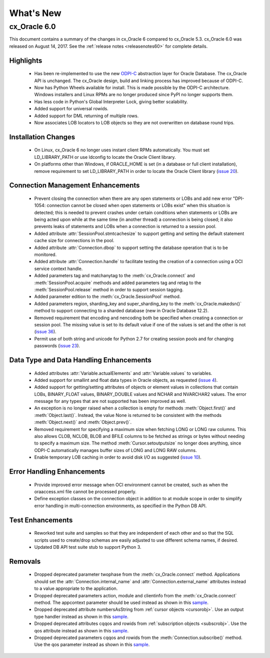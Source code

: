 .. _whatsnew:

**********
What's New
**********

.. _whatsnew60:

cx_Oracle 6.0
=============

This document contains a summary of the changes in cx_Oracle 6 compared to
cx_Oracle 5.3. cx_Oracle 6.0 was released on August 14, 2017. See the
:ref:`release notes <releasenotes60>` for complete details.

Highlights
----------

    - Has been re-implemented to use the new
      `ODPI-C <https://oracle.github.io/odpi>`__ abstraction layer for Oracle
      Database. The cx_Oracle API is unchanged. The cx_Oracle design, build and
      linking process has improved because of ODPI-C.

    - Now has Python Wheels available for install. This is made possible by the
      ODPI-C architecture. Windows installers and Linux RPMs are no longer
      produced since PyPI no longer supports them.

    - Has less code in Python's Global Interpreter Lock, giving better
      scalability.

    - Added support for universal rowids. 

    - Added support for DML returning of multiple rows.

    - Now associates LOB locators to LOB objects so they are not overwritten on
      database round trips.


Installation Changes
--------------------

    - On Linux, cx_Oracle 6 no longer uses instant client RPMs automatically.
      You must set LD_LIBRARY_PATH or use ldconfig to locate the Oracle Client
      library.

    - On platforms other than Windows, if ORACLE_HOME is set (in a database or
      full client installation), remove requirement to set LD_LIBRARY_PATH in
      order to locate the Oracle Client library
      (`issue 20 <https://github.com/oracle/odpi/issues/20>`__).


Connection Management Enhancements
----------------------------------

    - Prevent closing the connection when there are any open statements or LOBs
      and add new error "DPI-1054: connection cannot be closed when open
      statements or LOBs exist" when this situation is detected; this is needed
      to prevent crashes under certain conditions when statements or LOBs are
      being acted upon while at the same time (in another thread) a connection
      is being closed; it also prevents leaks of statements and LOBs when a
      connection is returned to a session pool. 

    - Added attribute :attr:`SessionPool.stmtcachesize` to support getting and
      setting the default statement cache size for connections in the pool. 

    - Added attribute :attr:`Connection.dbop` to support setting the database
      operation that is to be monitored. 

    - Added attribute :attr:`Connection.handle` to facilitate testing the
      creation of a connection using a OCI service context handle. 

    - Added parameters tag and matchanytag to the :meth:`cx_Oracle.connect` and
      :meth:`SessionPool.acquire` methods and added parameters tag and retag to
      the :meth:`SessionPool.release` method in order to support session
      tagging. 

    - Added parameter edition to the :meth:`cx_Oracle.SessionPool` method. 

    - Added parameters region, sharding_key and super_sharding_key to the
      :meth:`cx_Oracle.makedsn()` method to support connecting to a sharded
      database (new in Oracle Database 12.2). 

    - Removed requirement that encoding and nencoding both be specified when
      creating a connection or session pool. The missing value is set to its
      default value if one of the values is set and the other is not
      (`issue 36 <https://github.com/oracle/python-cx_Oracle/issues/36>`__). 

    - Permit use of both string and unicode for Python 2.7 for creating session
      pools and for changing passwords
      (`issue 23 <https://github.com/oracle/python-cx_Oracle/issues/23>`__). 


Data Type and Data Handling Enhancements
----------------------------------------

    - Added attributes :attr:`Variable.actualElements` and
      :attr:`Variable.values` to variables. 

    - Added support for smallint and float data types in Oracle objects, as
      requested
      (`issue 4 <https://github.com/oracle/python-cx_Oracle/issues/4>`__).

    - Added support for getting/setting attributes of objects or element values
      in collections that contain LOBs, BINARY_FLOAT values, BINARY_DOUBLE
      values and NCHAR and NVARCHAR2 values. The error message for any types
      that are not supported has been improved as well.

    - An exception is no longer raised when a collection is empty for methods
      :meth:`Object.first()` and :meth:`Object.last()`. Instead, the value None
      is returned to be consistent with the methods :meth:`Object.next()` and
      :meth:`Object.prev()`.

    - Removed requirement for specifying a maximum size when fetching LONG or
      LONG raw columns. This also allows CLOB, NCLOB, BLOB and BFILE columns to
      be fetched as strings or bytes without needing to specify a maximum size.
      The method :meth:`Cursor.setoutputsize` no longer does anything, since
      ODPI-C automatically manages buffer sizes of LONG and LONG RAW columns. 

    - Enable temporary LOB caching in order to avoid disk I/O as suggested
      (`issue 10 <https://github.com/oracle/odpi/issues/10>`__). 


Error Handling Enhancements
---------------------------

    - Provide improved error message when OCI environment cannot be created,
      such as when the oraaccess.xml file cannot be processed properly. 

    - Define exception classes on the connection object in addition to at
      module scope in order to simplify error handling in multi-connection
      environments, as specified in the Python DB API. 


Test Enhancements
-----------------

    - Reworked test suite and samples so that they are independent of each
      other and so that the SQL scripts used to create/drop schemas are easily
      adjusted to use different schema names, if desired. 

    - Updated DB API test suite stub to support Python 3. 


Removals
--------

    - Dropped deprecated parameter twophase from the :meth:`cx_Oracle.connect`
      method. Applications should set the :attr:`Connection.internal_name` and
      :attr:`Connection.external_name` attributes instead to a value
      appropriate to the application. 

    - Dropped deprecated parameters action, module and clientinfo from the
      :meth:`cx_Oracle.connect` method. The appcontext parameter should be used
      instead as shown in this `sample <https://github.com/oracle/
      python-cx_Oracle/blob/master/samples/AppContext.py>`__.

    - Dropped deprecated attribute numbersAsString from
      :ref:`cursor objects <cursorobj>`. Use an output type handler instead as
      shown in this `sample <https://github.com/oracle/python-cx_Oracle/blob/
      master/samples/ReturnNumbersAsDecimals.py>`__.

    - Dropped deprecated attributes cqqos and rowids from
      :ref:`subscription objects <subscrobj>`. Use the qos attribute instead as
      shown in this `sample <https://github.com/oracle/python-cx_Oracle/blob/
      master/samples/QueryChangeNotification.py>`__.

    - Dropped deprecated parameters cqqos and rowids from the
      :meth:`Connection.subscribe()` method. Use the qos parameter instead as
      shown in this `sample <https://github.com/oracle/python-cx_Oracle/blob/
      master/samples/QueryChangeNotification.py>`__.

